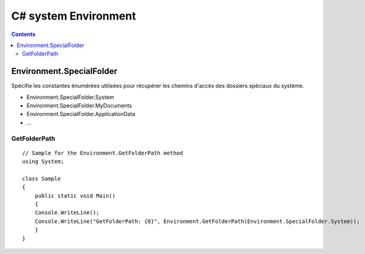 

.. index::
   pair: C# ; Dossiers spéciaux
   pair: Dossiers ; spéciaux
   pair: SpecialFolder ; GetFolderPath
   pair: SpecialFolder ; MyDocuments
   pair: SpecialFolder ; ApplicationData


.. _csharp_environment:

======================
C# system Environment
======================


.. contents::
   :depth: 3

Environment.SpecialFolder
=========================


.. seealso:: http://msdn.microsoft.com/fr-fr/library/system.environment.specialfolder.aspx

Spécifie les constantes énumérées utilisées pour récupérer les chemins d'accès
des dossiers spéciaux du système.


- Environment.SpecialFolder.System
- Environment.SpecialFolder.MyDocuments
- Environment.SpecialFolder.ApplicationData
- ...

GetFolderPath
-------------

::

    // Sample for the Environment.GetFolderPath method
    using System;

    class Sample
    {
        public static void Main()
        {
        Console.WriteLine();
        Console.WriteLine("GetFolderPath: {0}", Environment.GetFolderPath(Environment.SpecialFolder.System));
        }
    }

